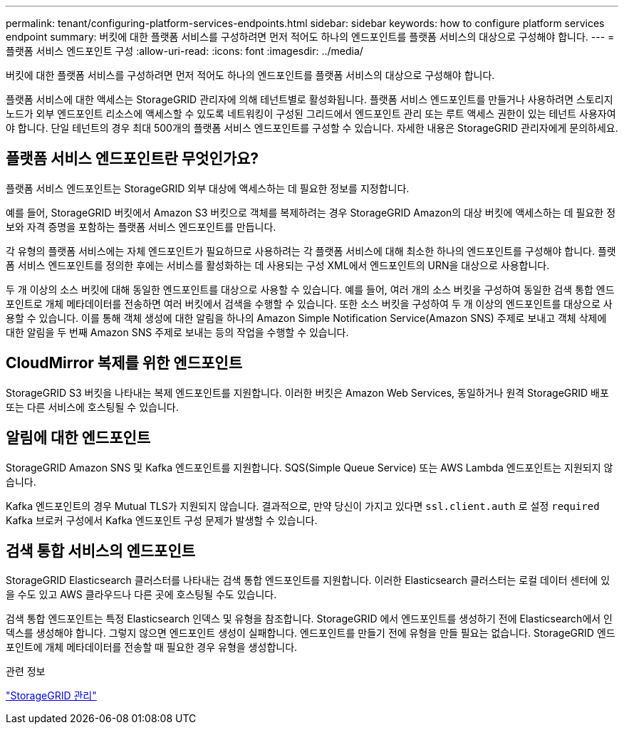 ---
permalink: tenant/configuring-platform-services-endpoints.html 
sidebar: sidebar 
keywords: how to configure platform services endpoint 
summary: 버킷에 대한 플랫폼 서비스를 구성하려면 먼저 적어도 하나의 엔드포인트를 플랫폼 서비스의 대상으로 구성해야 합니다. 
---
= 플랫폼 서비스 엔드포인트 구성
:allow-uri-read: 
:icons: font
:imagesdir: ../media/


[role="lead"]
버킷에 대한 플랫폼 서비스를 구성하려면 먼저 적어도 하나의 엔드포인트를 플랫폼 서비스의 대상으로 구성해야 합니다.

플랫폼 서비스에 대한 액세스는 StorageGRID 관리자에 의해 테넌트별로 활성화됩니다.  플랫폼 서비스 엔드포인트를 만들거나 사용하려면 스토리지 노드가 외부 엔드포인트 리소스에 액세스할 수 있도록 네트워킹이 구성된 그리드에서 엔드포인트 관리 또는 루트 액세스 권한이 있는 테넌트 사용자여야 합니다.  단일 테넌트의 경우 최대 500개의 플랫폼 서비스 엔드포인트를 구성할 수 있습니다.  자세한 내용은 StorageGRID 관리자에게 문의하세요.



== 플랫폼 서비스 엔드포인트란 무엇인가요?

플랫폼 서비스 엔드포인트는 StorageGRID 외부 대상에 액세스하는 데 필요한 정보를 지정합니다.

예를 들어, StorageGRID 버킷에서 Amazon S3 버킷으로 객체를 복제하려는 경우 StorageGRID Amazon의 대상 버킷에 액세스하는 데 필요한 정보와 자격 증명을 포함하는 플랫폼 서비스 엔드포인트를 만듭니다.

각 유형의 플랫폼 서비스에는 자체 엔드포인트가 필요하므로 사용하려는 각 플랫폼 서비스에 대해 최소한 하나의 엔드포인트를 구성해야 합니다.  플랫폼 서비스 엔드포인트를 정의한 후에는 서비스를 활성화하는 데 사용되는 구성 XML에서 엔드포인트의 URN을 대상으로 사용합니다.

두 개 이상의 소스 버킷에 대해 동일한 엔드포인트를 대상으로 사용할 수 있습니다.  예를 들어, 여러 개의 소스 버킷을 구성하여 동일한 검색 통합 엔드포인트로 개체 메타데이터를 전송하면 여러 버킷에서 검색을 수행할 수 있습니다.  또한 소스 버킷을 구성하여 두 개 이상의 엔드포인트를 대상으로 사용할 수 있습니다. 이를 통해 객체 생성에 대한 알림을 하나의 Amazon Simple Notification Service(Amazon SNS) 주제로 보내고 객체 삭제에 대한 알림을 두 번째 Amazon SNS 주제로 보내는 등의 작업을 수행할 수 있습니다.



== CloudMirror 복제를 위한 엔드포인트

StorageGRID S3 버킷을 나타내는 복제 엔드포인트를 지원합니다.  이러한 버킷은 Amazon Web Services, 동일하거나 원격 StorageGRID 배포 또는 다른 서비스에 호스팅될 수 있습니다.



== 알림에 대한 엔드포인트

StorageGRID Amazon SNS 및 Kafka 엔드포인트를 지원합니다. SQS(Simple Queue Service) 또는 AWS Lambda 엔드포인트는 지원되지 않습니다.

Kafka 엔드포인트의 경우 Mutual TLS가 지원되지 않습니다. 결과적으로, 만약 당신이 가지고 있다면 `ssl.client.auth` 로 설정 `required` Kafka 브로커 구성에서 Kafka 엔드포인트 구성 문제가 발생할 수 있습니다.



== 검색 통합 서비스의 엔드포인트

StorageGRID Elasticsearch 클러스터를 나타내는 검색 통합 엔드포인트를 지원합니다.  이러한 Elasticsearch 클러스터는 로컬 데이터 센터에 있을 수도 있고 AWS 클라우드나 다른 곳에 호스팅될 수도 있습니다.

검색 통합 엔드포인트는 특정 Elasticsearch 인덱스 및 유형을 참조합니다.  StorageGRID 에서 엔드포인트를 생성하기 전에 Elasticsearch에서 인덱스를 생성해야 합니다. 그렇지 않으면 엔드포인트 생성이 실패합니다.  엔드포인트를 만들기 전에 유형을 만들 필요는 없습니다.  StorageGRID 엔드포인트에 개체 메타데이터를 전송할 때 필요한 경우 유형을 생성합니다.

.관련 정보
link:../admin/index.html["StorageGRID 관리"]
